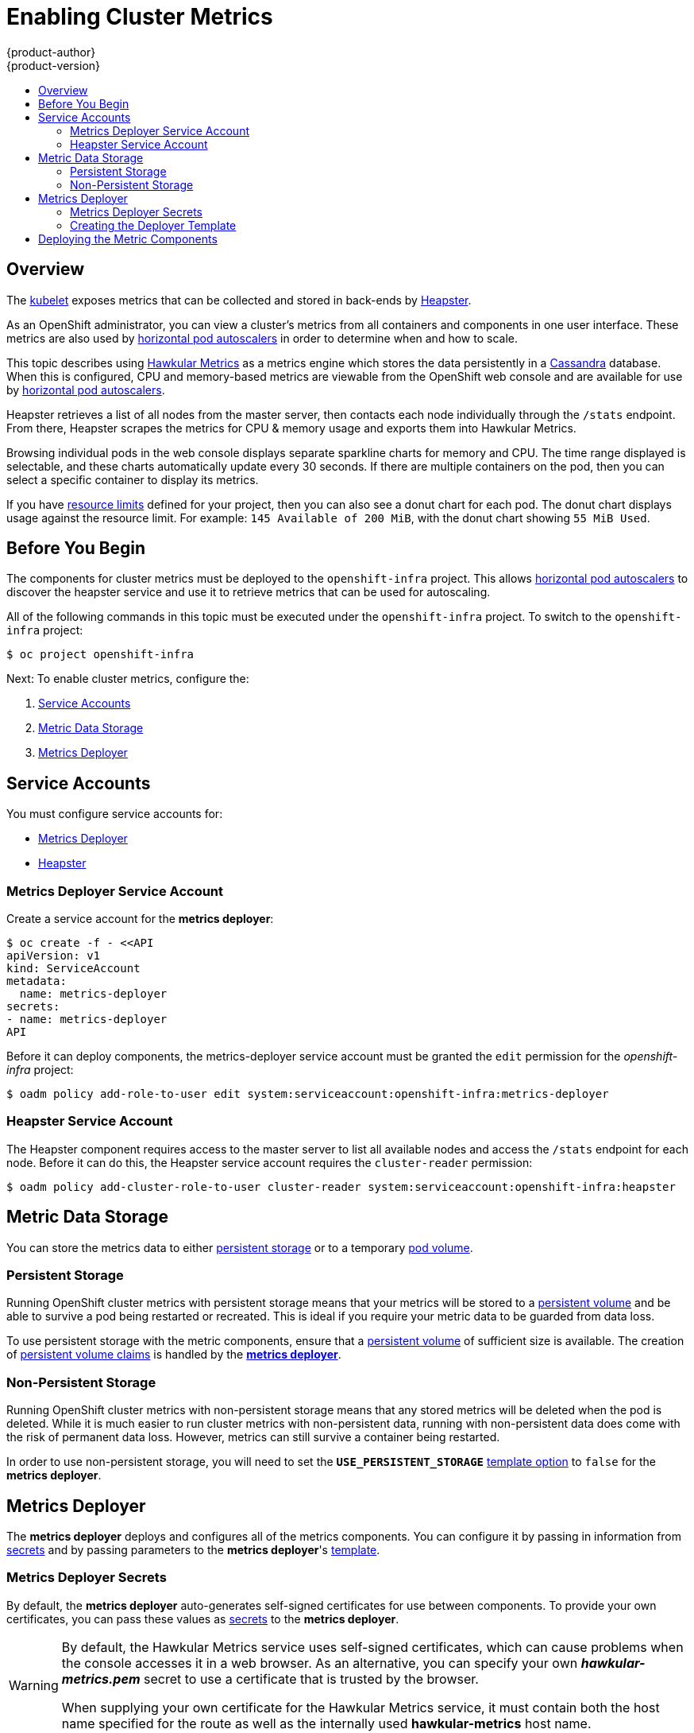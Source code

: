 = Enabling Cluster Metrics
{product-author}
{product-version}
:data-uri:
:icons:
:experimental:
:toc: macro
:toc-title:
:prewrap!:

toc::[]

== Overview

The
link:../architecture/infrastructure_components/kubernetes_infrastructure.html#kubelet[kubelet]
exposes metrics that can be collected and stored in back-ends by
link:https://github.com/GoogleCloudPlatform/heapster[Heapster].

As an OpenShift administrator, you can view a cluster's metrics from all
containers and components in one user interface.  These metrics are also
used by link:../dev_guide/pod_autoscaling.html[horizontal pod autoscalers]
in order to determine when and how to scale.

This topic describes using
link:https://github.com/hawkular/hawkular-metrics[Hawkular Metrics]
as a metrics engine which stores the data persistently in a
link:http://cassandra.apache.org/[Cassandra] database. When this is
configured, CPU and memory-based metrics are viewable from the OpenShift
web console and are available for use by
link:../dev_guide/pod_autoscaling.html[horizontal pod autoscalers].

Heapster retrieves a list of all nodes from the master server, then contacts
each node individually through the `/stats` endpoint. From there, Heapster
scrapes the metrics for CPU & memory usage and exports them into Hawkular
Metrics.

Browsing individual pods in the web console displays separate sparkline charts
for memory and CPU. The time range displayed is selectable, and these charts
automatically update every 30 seconds. If there are multiple containers on the
pod, then you can select a specific container to display its metrics.

If you have link:../dev_guide/limits.html[resource limits] defined for your
project, then you can also see a donut chart for each pod. The donut chart
displays usage against the resource limit. For example: `145 Available of 200
MiB`, with the donut chart showing `55 MiB Used`.

ifdef::openshift-origin[]
For more information about the metrics integration, please refer to the
link:https://github.com/openshift/origin-metrics[Origin Metrics] GitHub project.
endif::[]

== Before You Begin

ifdef::openshift-origin[]
[WARNING]
====
If your OpenShift installation was originally performed on a version previous to
v1.0.8, even if it has since been updated to a newer version, you will need to
follow these steps outlined in the
link:upgrades.html#updating-node-certificates[update] document. If the node
certificate does not contain the IP address of the node, then Heapster will fail
to retrieve any metrics.
====
endif::[]

The components for cluster metrics must be deployed to the `openshift-infra`
project. This allows link:../dev_guide/pod_autoscaling.html[horizontal pod
autoscalers] to discover the heapster service and use it to retrieve metrics
that can be used for autoscaling.

All of the following commands in this topic must be executed under the
`openshift-infra` project. To switch to the `openshift-infra` project:

[options="nowrap"]
----
$ oc project openshift-infra
----

Next: To enable cluster metrics, configure the:

. link:../install_config/cluster_metrics.html#service-accounts[Service Accounts]
. link:../install_config/cluster_metrics.html#metric-data-storage[Metric Data Storage]
. link:../install_config/cluster_metrics.html#metrics-deployer[Metrics Deployer]

== Service Accounts

You must configure service accounts for:

* link:../install_config/cluster_metrics.html#metrics-deployer-service[Metrics Deployer]
* link:../install_config/cluster_metrics.html#heapster-service[Heapster]

[[metrics-deployer-service]]

=== Metrics Deployer Service Account

Create a service account for the *metrics deployer*:

[options="nowrap"]
----
$ oc create -f - <<API
apiVersion: v1
kind: ServiceAccount
metadata:
  name: metrics-deployer
secrets:
- name: metrics-deployer
API
----

Before it can deploy components, the metrics-deployer service account must be
granted the `edit` permission for the _openshift-infra_ project:

[options="nowrap"]
----
$ oadm policy add-role-to-user edit system:serviceaccount:openshift-infra:metrics-deployer
----

[[heapster-service]]

=== Heapster Service Account

The Heapster component requires access to the master server to list all
available nodes and access the `/stats` endpoint for each node. Before it can do
this, the Heapster service account requires the `cluster-reader` permission:

[options="nowrap"]
----
$ oadm policy add-cluster-role-to-user cluster-reader system:serviceaccount:openshift-infra:heapster
----

== Metric Data Storage

You can store the metrics data to either
link:../architecture/additional_concepts/storage.html[persistent storage]
or to a temporary
link:../dev_guide/volumes.html[pod volume].

=== Persistent Storage

Running OpenShift cluster metrics with persistent storage means that your
metrics will be stored to a
link:../architecture/additional_concepts/storage.html#persistent-volumes[persistent
volume] and be able to survive a pod being restarted or recreated. This is ideal
if you require your metric data to be guarded from data loss.

To use persistent storage with the metric components, ensure that a
link:../architecture/additional_concepts/storage.html#persistent-volumes[persistent
volume] of sufficient size is available. The creation of
link:../architecture/additional_concepts/storage.html#persistent-volume-claims[persistent
volume claims] is handled by the
link:../install_config/cluster_metrics.html#metrics-deployer[*metrics
deployer*].

=== Non-Persistent Storage

Running OpenShift cluster metrics with non-persistent storage means that any
stored metrics will be deleted when the pod is deleted. While it is much easier
to run cluster metrics with non-persistent data, running with non-persistent
data does come with the risk of permanent data loss. However, metrics can still
survive a container being restarted.

In order to use non-persistent storage, you will need to set the
`*USE_PERSISTENT_STORAGE*`
link:../install_config/cluster_metrics.html#creating-the-deployer-template[template
option] to `false` for the *metrics deployer*.

[[metrics-deployer]]

== Metrics Deployer

The *metrics deployer* deploys and configures all of the metrics components. You
can configure it by passing in information from
link:../dev_guide/secrets.html[secrets] and by passing parameters to the
*metrics deployer*'s link:../dev_guide/templates.html[template].

=== Metrics Deployer Secrets

By default, the *metrics deployer* auto-generates self-signed certificates for
use between components. To provide your own certificates, you can pass these
values as link:../dev_guide/secrets.html[secrets] to the *metrics deployer*.

[WARNING]
====
By default, the Hawkular Metrics service uses self-signed certificates, which
can cause problems when the console accesses it in a web browser. As an
alternative, you can specify your own *_hawkular-metrics.pem_* secret to use a
certificate that is trusted by the browser.

When supplying your own certificate for the Hawkular Metrics service, it must
contain both the host name specified for the route as well as the internally
used *hawkular-metrics* host name.
====

Optionally, provide your own certificate that is configured to be trusted by
your browser by pointing your secret to the certificate's *_.pem_* and
certificate authority certificate files:

[options="nowrap"]
----
$ oc secrets new metrics-deployer hawkular-metrics.pem=/home/openshift/metrics/hm.pem \
hawkular-metrics-ca.cert=/home/openshift/metrics/hm-ca.cert
----

The Metrics Deployer can accept multiple certificates using secrets. If a
certificate is not passed as a secret, the deployer will generate a self-signed
certificate to be used instead. For the deployer to generate certificates for
you, a secret is still required before it can be deployed. In this case, create
a "dummy" secret that does not specify a certificate value:

[options="nowrap"]
----
$ oc secrets new metrics-deployer nothing=/dev/null
----

The following table contains more advanced configuration options, detailing all
the secrets which can be used by the deployer:

[cols="2,4",options="header"]
|===

|Secret Name |Description

|*_hawkular-metrics.pem_*
|The *_pem_* file to use for the Hawkular Metrics certificate. This certificate
must contain the *hawkular-metrics* host name as well as the publicly available
host name used by the route. This file is auto-generated if unspecified.

|*_hawkular-metrics-ca.cert_*
|The certificate for the CA used to sign the *_hawkular-metrics.pem_*. This
option is ignored if the *_hawkular-metrics.pem_* option is not specified.

|*_hawkular-cassandra.pem_*
|The *_.pem_* file to use for the Cassandra certificate. This certificate must
contain the *hawkular-cassandra* host name. This file is auto-generated if
unspecified.

|*_hawkular-cassandra-ca.cert_*
|The certificate for the CA used to sign the *_hawkular-cassandra.pem_*. This
option is ignored if the *_hawkular-cassandra.pem_* option is not specified.

|*_heapster.cert_*
|The certificate for Heapster to use. This is auto-generated if unspecified.

|*_heapster.key_*
|The key to use with the Heapster certificate. This is ignored if
*_heapster.cert_* is not specified

|*_heapster_client_ca.cert_*
|The certificate that generates *_heapster.cert_*. This is required if
*_heapster.cert_* is specified.  Otherwise, the main CA for the OpenShift
installation is used. In order for
link:../dev_guide/pod_autoscaling.html[horizontal pod autoscaling] to function
properly, this should not be overridden.

|*_heapster_allowed_users_*
|A file containing a comma-separated list of CN to accept from certificates
signed with the specified CA. By default, this is set to allow the OpenShift
service proxy to connect.  If you override this, make sure to add
`system:master-proxy` to the list in order to allow
link:../dev_guide/pod_autoscaling.html[horizontal pod autoscaling] to function
properly.

|===

=== Creating the Deployer Template

The following is the
link:../architecture/core_concepts/templates.html[template]
used to deploy the metrics components.

By default, the OpenShift installer creates this template, and it can be found
at the following path:

====
----
/usr/share/ansible/openshift-ansible/roles/openshift_examples/files/examples/v1.1/infrastructure-templates/enterprise/metrics-deployer.yaml
----
====

You will need to save your completed file with the file name *_metrics.yaml_*.

====
[source,yaml,options="nowrap"]
----
apiVersion: "v1"
kind: "Template"
metadata:
  name: metrics-deployer-template
  annotations:
    description: "Template for deploying the required Metrics integration. Requires cluster-admin 'metrics-deployer' service account and 'metrics-deployer' secret."
    tags: "infrastructure"
labels:
  metrics-infra: deployer
  provider: openshift
  component: deployer
objects:
-
  apiVersion: v1
  kind: Pod
  metadata:
    generateName: metrics-deployer-
  spec:
    containers:
    - image: ${IMAGE_PREFIX}metrics-deployer:${IMAGE_VERSION}
      name: deployer
      volumeMounts:
      - name: secret
        mountPath: /secret
        readOnly: true
      - name: empty
        mountPath: /etc/deploy
      env:
        - name: PROJECT
          valueFrom:
            fieldRef:
              fieldPath: metadata.namespace
        - name: IMAGE_PREFIX
          value: ${IMAGE_PREFIX}
        - name: IMAGE_VERSION
          value: ${IMAGE_VERSION}
        - name: PUBLIC_MASTER_URL
          value: ${PUBLIC_MASTER_URL}
        - name: MASTER_URL
          value: ${MASTER_URL}
        - name: REDEPLOY
          value: ${REDEPLOY}
        - name: USE_PERSISTENT_STORAGE
          value: ${USE_PERSISTENT_STORAGE}
        - name: HAWKULAR_METRICS_HOSTNAME
          value: ${HAWKULAR_METRICS_HOSTNAME}
        - name: CASSANDRA_NODES
          value: ${CASSANDRA_NODES}
        - name: CASSANDRA_PV_SIZE
          value: ${CASSANDRA_PV_SIZE}
        - name: METRIC_DURATION
          value: ${METRIC_DURATION}
    dnsPolicy: ClusterFirst
    restartPolicy: Never
    serviceAccount: metrics-deployer
    volumes:
    - name: empty
      emptyDir: {}
    - name: secret
      secret:
        secretName: metrics-deployer
parameters:
-
  description: 'Specify prefix for metrics components; e.g. for "openshift/origin-metrics-deployer:v3.1", set prefix "openshift/origin-"'
  name: IMAGE_PREFIX
  value: "openshift/origin-"
-
  description: 'Specify version for metrics components; e.g. for "openshift/origin-metrics-deployer:v3.1", set version "v1.1"'
  name: IMAGE_VERSION
  value: "latest"
-
  description: "Internal URL for the master, for authentication retrieval"
  name: MASTER_URL
  value: "https://kubernetes.default.svc:443"
-
  description: "External hostname where clients will reach Hawkular Metrics"
  name: HAWKULAR_METRICS_HOSTNAME
  required: true
-
  description: "If set to true the deployer will try and delete all the existing components before trying to redeploy."
  name: REDEPLOY
  value: "false"
-
  description: "Set to true for persistent storage, set to false to use non persistent storage"
  name: USE_PERSISTENT_STORAGE
  value: "true"
-
  description: "The number of Cassandra Nodes to deploy for the initial cluster"
  name: CASSANDRA_NODES
  value: "1"
-
  description: "The persistent volume size for each of the Cassandra nodes"
  name: CASSANDRA_PV_SIZE
  value: "10Gi"
-
  description: "How many days metrics should be stored for."
  name: METRIC_DURATION
  value: "7"
----
====

[[deployer-template-parameters]]
==== Deployer Template Parameters

The deployer template parameter options and their defaults are listed above in
the *_metrics.yaml_* file. If required, you can override these values when
creating the *metrics deployer*.

The only required parameter is `*HAWKULAR_METRICS_HOSTNAME*`. This value is
required when creating the deployer because it specifies the hostname for the
Hawkular Metrics link:../architecture/core_concepts/routes.html[route]. This
value should correspond to a fully qualified domain name. You will need to know
the value of `*HAWKULAR_METRICS_HOSTNAME*` when
link:../install_config/cluster_metrics.html#configuring-openshift-metrics[configuring
the console] for metrics access.

All of the other parameters are optional and allow for greater customization.
For instance, if you have a custom install in which the Kubernetes master is not
available under `https://kubernetes.default.svc:443` you can specify the value
to use instead with the `*HAWKULAR_METRICS_HOSTNAME*` parameter. If you wish to
deploy a version of the metrics components other than _latest_, you can do so
with the `*IMAGE_VERSION*` parameter.

== Deploying the Metric Components

Since deploying and configuring all the metric components is handled by the
*metrics deployer*, you can simply deploy everything in one step.

The following examples show you how to deploy metrics with and without
persistent storage using the default template parameters. Optionally, you can
specify any of the
link:../install_config/cluster_metrics.html#deployer-template-parameters[template
parameters] when calling these commands.

.Deploying with Persistent Storage
====
The following command sets the Hawkular Metrics route to use
`hawkular-metrics.example.com` and is deployed using persistent storage.

You must have a persistent volume of sufficient size available.

[options="nowrap"]
----
$ oc process -f metrics.yaml -v \
HAWKULAR_METRICS_HOSTNAME=hawkular-metrics.example.com | oc create -f -
----
====

.Deploying without Persistent Storage
====
The following command sets the Hawkular Metrics route to use
`hawkular-metrics.example.com` and is deployed without persistent storage.
Remember, this is being deployed without persistent storage, so metric data loss
can occur.

[options="nowrap"]
----
$ oc process -f metrics.yaml -v \
HAWKULAR_METRICS_HOSTNAME=hawkular-metrics.example.com,USE_PERSISTENT_STORAGE=false \
| oc create -f -
----
====

<<<<<<< HEAD
=======
[[metrics-reencrypting-route]]
== Using a Re-encrypting Route

[NOTE]
====
The following section is not required if the *hawkular-metrics.pem* secret was
specified as a
link:../install_config/cluster_metrics.html#metrics-deployer-using-secrets[deployer
secret].
====

By default, the Hawkular Metrics server uses self-signed certificates, which are
not trusted by a browser or other external services. If you want to provide your
own trusted certificate to be used for external access, you can do so using a
route with a
link:../architecture/core_concepts/routes.html#secured-routes[re-encryption
termination] after deploying the metrics components.

. First, delete the default route that uses the self-signed certificates:
+
----
$ oc delete route hawkular-metrics
----

. Define a new route with a
link:../architecture/core_concepts/routes.html#secured-routes[re-encryption
termination]:
+
====
[source,yaml]
----
apiVersion: v1
kind: Route
metadata:
  name: hawkular-metrics-reencrypt
spec:
  host: hawkular-metrics.example.com <1>
  port:
    targetPort: 8443
  to:
    kind: Service
    name: hawkular-metrics
  tls:
    termination: reencrypt
    key: |-
      -----BEGIN PRIVATE KEY-----
      [...] <2>
      -----END PRIVATE KEY-----
    certificate: |-
      -----BEGIN CERTIFICATE-----
      [...] <2>
      -----END CERTIFICATE-----
    caCertificate: |-
      -----BEGIN CERTIFICATE-----
      [...] <2>
      -----END CERTIFICATE-----
    destinationCACertificate: |-
      -----BEGIN CERTIFICATE-----
      [...] <3>
      -----END CERTIFICATE-----
----
<1> The value specified in the *HAWKULAR_METRICS_HOSTNAME* template parameter.
<2> These need to define the custom certificate you wish to provide.
<3> This needs to correspond to the CA used to sign the internal Hawkular Metrics certificate
====
+
The CA used to sign the internal Hawkular Metrics certificate can be found from
the *hawkular-metrics-certificate* secret:
+
----
$ base64 -d <<< \
    `oc get -o yaml secrets hawkular-metrics-certificate \
    | grep -i hawkular-metrics-ca.certificate | awk '{print $2}'`
----

. Save your route definition to a file, for example *_metrics-reencrypt.yaml_*,
and create it:
+
----
$ oc create -f metrics-reencrypt.yaml
----

>>>>>>> eade039... Changed destinationCaCertificate to destinationCACertificate
[[configuring-openshift-metrics]]

== Configuring OpenShift

The OpenShift web console uses the data coming from the Hawkular Metrics service
to display its graphs. The URL for accessing the Hawkular Metrics service must
be configured via the `*metricsPublicURL*` option in the
link:../install_config/master_node_configuration.html#master-configuration-files[master-config.yaml]
file. This URL corresponds to the route created with the
`*HAWKULAR_METRICS_HOSTNAME*` template parameter during the
link:../install_config/cluster_metrics.html#deploying-the-metric-components[deployment]
of the metrics components.

[NOTE]
====
You must be able to resolve the `*HAWKULAR_METRICS_HOSTNAME*` from the browser
accessing the console.
====

For example, if your `*HAWKULAR_METRICS_HOSTNAME*` corresponds to
`hawkular-metrics.example.com`, then you must make the following change in the
*_master-config.yaml_* file:

====
[source,yaml,]
.master-config.yaml
----
  assetConfig:
    ...
    metricsPublicURL: "https://hawkular-metrics.example.com/hawkular/metrics"
----
====

Once you have updated and saved the *_master-config.yaml_* file, you must
restart your OpenShift instance.

When your OpenShift server is back up and running, metrics will be displayed on
the pod overview pages.

[CAUTION]
====
If you are using self-signed certificates, remember that the Hawkular Metrics
service is hosted under a different hostname and uses different certificates
than the console. You may need to explicitly open a browser tab to the value
specified in `*metricsPublicURL*` and accept that certificate.

To avoid this issue, use certificates which are configured to be acceptable by
your browser.
====

ifdef::openshift-origin[]
== Accessing Hawkular Metrics Directly

If you wish to access and manage metrics more directly, you can do so via the Hawkular Metrics API.

The link:http://www.hawkular.org/docs/rest/rest-metrics.html[Hawkular Metrics documentation] covers 
how to use the API, but there are a few differences when dealing with the version of Hawkular Metrics 
configured for use on OpenShift:

=== OpenShift Projects & Hawkular Tenants

Hawkular Metrics is a multi-tenanted application. The way its been configured is that a project in 
OpenShift corresponds to a tenant in Hawkular Metrics.

As such, when accessing metrics for a project named `MyProject` you will need to set the 
link:http://www.hawkular.org/docs/rest/rest-metrics.html#_tenant_header[Hawkular-tenant] header to
`MyProject`

There is also a special tenant named `_system` which contains system level metrics. This will require
either a `cluster-reader` or `cluster-admin` level privileges to access.

=== Authorization

The Hawkular Metrics service will authenticate the user against OpenShift to determine if the user has
access to the project it is trying to access.

When accessing the Hawkular Metrics API, you will need to pass a bearer token in the `Authorization` header.

For more information how how to access the Hawkular Metrics in OpenShift, please see the
link:https://github.com/openshift/origin-metrics/blob/master/docs/hawkular_metrics.adoc[Origin Metrics documentation]

== Accessing Heapster Directly

Heapster has been configured to be only accessible via the
link:../rest_api/kubernetes_v1.html#proxy-get-requests-to-service[API proxy]. Accessing it will required
either a cluster-reader or cluster-admin privileges.

For example, to access the Heapster `validate` page, you would need to access it using something similar to:

----
$ curl -H "Authorization: Bearer XXXXXXXXXXXXXXXXX" \
       -X GET https://${KUBERNETES_MASTER}/api/v1/proxy/namespaces/openshift-infra/services/https:heapster:/validate
----

For more information about Heapster and how to access its APIs, please refer the 
link:https://github.com/kubernetes/heapster/[Heapster] project.

endif::[]
